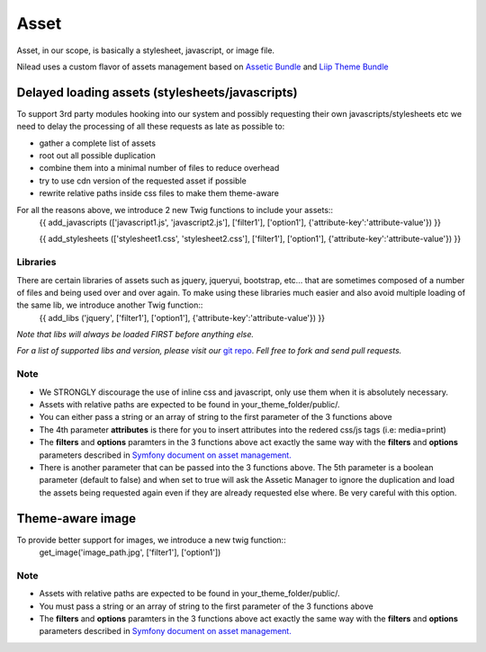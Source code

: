 =========
Asset
=========

Asset, in our scope, is basically a stylesheet, javascript, or image file.

Nilead uses a custom flavor of assets management based on `Assetic Bundle <https://github.com/symfony/AsseticBundle>`_ and `Liip Theme Bundle <https://github.com/liip/LiipThemeBundle>`_


******************************************************
Delayed loading assets (stylesheets/javascripts)
******************************************************

To support 3rd party modules hooking into our system and possibly requesting their own javascripts/stylesheets etc we need to delay the processing of all these requests as late as possible to:

- gather a complete list of assets
- root out all possible duplication
- combine them into a minimal number of files to reduce overhead
- try to use cdn version of the requested asset if possible
- rewrite relative paths inside css files to make them theme-aware

For all the reasons above, we introduce 2 new Twig functions to include your assets::
    {{ add_javascripts (['javascript1.js', 'javascript2.js'], ['filter1'], ['option1'], {'attribute-key':'attribute-value'}) }}
  
    {{ add_stylesheets (['stylesheet1.css', 'stylesheet2.css'], ['filter1'], ['option1'], {'attribute-key':'attribute-value'}) }}

Libraries
=========

There are certain libraries of assets such as jquery, jqueryui, bootstrap, etc... that are sometimes composed of a number of files and being used over and over again. To make using these libraries much easier and also avoid multiple loading of the same lib, we introduce another Twig function::
    {{ add_libs ('jquery', ['filter1'], ['option1'], {'attribute-key':'attribute-value'}) }}

*Note that libs will always be loaded FIRST before anything else.*

*For a list of supported libs and version, please visit our* `git repo <https://github.com/Nilead/NileadAsseticBundle/tree/master/Resources/config/libs>`_. *Fell free to fork and send pull requests.*

Note
=========

- We STRONGLY discourage the use of inline css and javascript, only use them when it is absolutely necessary.
- Assets with relative paths are expected to be found in your_theme_folder/public/.
- You can either pass a string or an array of string to the first parameter of the 3 functions above
- The 4th parameter **attributes** is there for you to insert attributes into the redered css/js tags (i.e: media=print)
- The **filters** and **options** paramters in the 3 functions above act exactly the same way with the **filters** and **options** parameters described in `Symfony document on asset management. <http://symfony.com/doc/current/cookbook/assetic/asset_management.html>`_
- There is another parameter that can be passed into the 3 functions above. The 5th parameter is a boolean parameter (default to false) and when set to true will ask the Assetic Manager to ignore the duplication and load the assets being requested again even if they are already requested else where. Be very careful with this option.

******************************************************
Theme-aware image
******************************************************

To provide better support for images, we introduce a new twig function::
    get_image('image_path.jpg', ['filter1'], ['option1'])
    
Note
=========

- Assets with relative paths are expected to be found in your_theme_folder/public/.
- You must pass a string or an array of string to the first parameter of the 3 functions above
- The **filters** and **options** paramters in the 3 functions above act exactly the same way with the **filters** and **options** parameters described in `Symfony document on asset management. <http://symfony.com/doc/current/cookbook/assetic/asset_management.html>`_